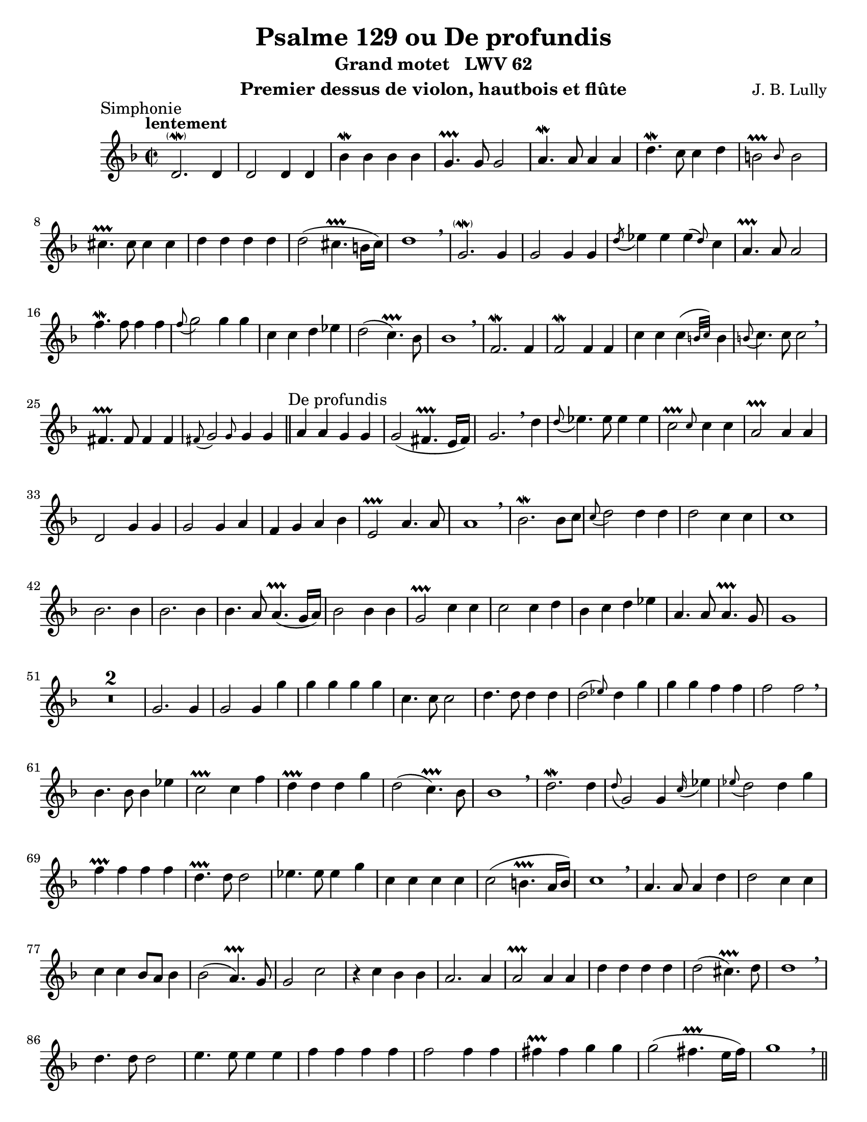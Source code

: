 \version "2.24.3"
\language "english"

\paper {
  #(set-paper-size "letter")
}

\header {
  dedication = #f % "Header"
  title      = "Psalme 129 ou De profundis"
  subtitle   = "Grand motet   LWV 62"
  composer   = "J. B. Lully"
  opus       = #f % unused due to placement
  instrument = "Premier dessus de violon, hautbois et flûte"
  copyright  = #f % unused due to placement
  tagline    = \markup \center-column {
    "Engraving © 2024 Jeffrey Sharp. Licensed under CC BY-SA 4.0."
    "To view a copy of this license, visit http://creativecommons.org/licenses/by-sa/4.0/"
  }
}

% Time reference: https://www.youtube.com/watch?v=uMTnG3R0Psw

trill = #prallprall

ac = #acciaccatura  % short port-de-voix
ag = #afterGrace    % chûte
ap = #appoggiatura  % port-de-voix
at = #lineprall     % tremblement appuyé
br = #breathe
ca = #caesura
fe = #fermata
gr = #grace
m  = #mordent       % pincé
nl = #break
p  = #parenthesize
um = #prall         % pincé en montant
tr = #trill         % tremblement simple
t  = \markup { \bold "+" }

ne = \markup { \italic "notes égales" }
ni = \markup { \italic "notes inégales" }

am = \markup { \italic "au mouvt." }
ri = \markup { \italic "rit." }

dashPlus = \trill

\score {
  \relative c' {
    \override Score.SectionLabel.font-size           = 0.5
   %\override Staff.TimeSignature.style              = #'single-number % does not work as documented
    \override Staff.NoteHead.style                   = #'baroque % baroque style breve
    \override Staff.MultiMeasureRest.space-increment = 0         % multi-measure rests same width
    \compressEmptyMeasures                                       % no empty measures after breve

    \set Score.rehearsalMarkFormatter = #format-mark-box-alphabet

    \key d \minor
    \time 2/2

    % ---------------------------------------------------------------------------------------------
    \section
    \sectionLabel "Simphonie"
    % [47:59]

    \tempo "lentement"
    d2.\p\m d4 | d2 d4 d | bf'\m bf bf bf | g4.-+ g8 g2 |
    a4.\m a8 a4 a | d4.\m c8 c4 d | \ag b2-+ b8 b2 | \nl
    cs4.-+ cs8 cs4 cs | d d d d | d2( cs4.-+ b16 cs) | d1 \br |

    g,2.\p\m g4 | g2 g4 g | \ac d'8 ef4 ef \ag ef( d8) c4 | a4.-+ a8 a2 | \nl
    f'4.\m f8 f4 f | \ap f8 g2 g4 g | c, c d ef | d2( c4.-+) bf8 | bf1 \br |

    f2.\m f4 | f2\m f4 f | c' c \ag c( {b32 c32)} b4 | \ap b8 c4. c8 c2 \br |
    fs,4.-+ fs8 fs4 fs | \ap fs8 \ag g2 g8 g4 g4 | % overlap section

    % ---------------------------------------------------------------------------------------------
    \section
    \sectionLabel "De profundis"
    % [49:00]

    % basse solo
    a a g g | g2( fs4.-+ e16 fs) | g2. \br

    d'4 | \ap d8 ef4. ef8 ef4 ef | \ag c2-+ c8 c4 c | a2-+ a4 a | d,2 g4 g |
    g2 g4 a | f g a bf | e,2-+ a4. a8 | a1 \br |

    % taille solo (C3 clef / haute-contre in manuscript)
    bf2.\m bf8 c | \ap c8 d2 d4 d | d2 c4 c | c1
    bf2. bf4 | bf2. bf4 | bf4. a8 a4.-+( g16 a) | bf2
    bf4 bf | g2-+ c4 c | c2 c4 d | bf c d ef | a,4. a8 a4.-+ g8 | g1 \nl |

    % tous
    R1*2 | g2. g4 | g2 g4 g' | g g g g | c,4. c8 c2 |
    d4. d8 d4 d | \ag d2( ef8) d4 g | g g f f | f2 f \br |

    bf,4. bf8 bf4 ef | c2-+ c4 f | d-+ d d g | d2( c4.-+) bf8 | bf1 \br |

    d2.\m d4 | \ap d8 g,2 g4 \ap c16 ef4 | \ap ef8 d2 d4 g | f-+ f f f |
    d4.-+ d8 d2 | ef4. ef8 ef4 g | c, c c c | c2( b4.-+ a16 b) | c1 \br |

    a4. a8 a4 d | d2 c4 c | c c bf8 a bf4 | bf2( a4.-+) g8 | g2 c |
    r4 c bf bf | a2. a4 | a2-+ a4 a | d d d d | d2( cs4.-+) d8 | d1 \br \nl |

    d4. d8 d2 | e4. e8 e4 e | f f f f | f2 f4 f |
    fs-+ fs g g | g2( fs4.-+ e16 fs ) | g1 \br |

    \pageBreak

    % ---------------------------------------------------------------------------------------------
    \section
    \sectionLabel "Fiant aures tuae"
    % [51:41]

    % instrumental
    bf,4 bf b-+ b | \ap b16 c4 c d d | \ap d8 ef2 ef4 c |
    f\m ef d-+ c | bf af af8-+( g) af4 |

    % dessus solo
    g2-+ f | ef-+ g4 g | g2 g4 g | f2 f4 g | \ap g8 a2 a4 a | d,2.
    bf'4 | bf b-+ c g | c c bf bf | bf2( a4.-+ g16 a) |

    % taille solo (C3 clef / haute-contre in manuscript)
    bf2 f4 g | a a bf8 c d4 | c2 d | d cs4-+ d | a2 a4( g4)\um | \ap g8 a2.
    \ap d16 cs4 | d4 e \ap e16 f4 a, | bf f \ap f16 g4 g | f2 e4.-+ a8 | fs1-+ \br |

    % tous
    bf4 bf ef ef | d-+ d f g | f2-+ f \br |
    f4 f \ag ef( \p d8) ef4 | d-+ d d d | d2 d4 \p \br
    d | g f ef ef | ef4. ef8 d4 d | c1-+ \br |
    bf4 c d d | ef ef b-+ c | c c b4.-+( a16 b | c4) \br
    g c bf | \ap bf16 a4 a d4. d8 | bf2-+ bf | \ag bf( c8 \ag c2-+ d8) | d1 \br |
    r4 d g f | ef d c4.-+ c8 | c2 bf | a1-+ | g \br  |

    % ---------------------------------------------------------------------------------------------
    \section
    \sectionLabel "Si iniquitates"
    % [53:32]

    % instrumental
    g4.\m g8 g4 bf | e,4.-+ e8 e4 e | \ac g8 a2 a4 a | fs4.-+ fs8 fs2 \br |
    d'4.\m d8 d2 | r4 g, g g |

    % dessus solo
    g2 f4 f | f2 f4 g | ef2-+ g4 g | f4. f8 f2 \br |
    a4. bf8 c2 | d4 d bf bf | bf2 a | bf r |
    g4. g8 g2 | r4 g a bf | a2-+ a \br |

    % basse solo
    a4 a a a | bf2 bf | a-+ a |
    d, g | g e | a f4 f | f2( e4.\p-+ d16 e) | f2

    % haute-contre solo
    a | \ap a8 g2 g4 a | a1 | a2 d |
    e cs-+ | d d4 d | d2( cs4.-+ b16 cs) | d2 r |
    d4.\m d8 d2 | bf-+ bf4 c | a2-+ a4 a |

    % basse solo
    \ap a8 bf2 bf4 bf | bf2 a | a2. a4 | a1 \br | 
    fs4.-+ fs8 fs2 | r4 fs g a | g fs g a | fs2-+ r |

    % tous
    d'4.\m d8 d4 f | a,2-+ a4 a | b2-+ b4 b | \ap b8 c4. c8 c2 |
    d4. d8 d4 ef | f f \ag f( ef16 ) d4 | \ap d8 ef2 ef4 ef | d4.-+ d8 d2 |
    c4. c8 c2 | \ag c2 c8 c4 d | bf bf ef2~ | ef d4 d |
    d2 c-+ | c bf8-+ a bf4 | a1-+ | g | R \ca | 

    \pageBreak

    % ---------------------------------------------------------------------------------------------
    \section
    \sectionLabel "Quia apud te"
    \key g \minor
    % [56:04]

    % instrumental
    \textMark "a 3"
    g'4 g         g  g  |     f4.  f8 f4 f   | ef4.        ef8 ef4.      f8 | d2.-+        \br g4 |
    ef  ef        ef af | \ag f2-+ f8 f2     | g4\m    g8  af  bf4 c        | f,4.-+ f8 f4 \br f  |
    ef  ef \ac d8 c4 c  | \ag a2-+ a8 a2 \br | bf4     bf8 bf  bf4\m   ef   |
                                             | a,4.\at     b8 \ap b8 c4. d8 | b2.-+ \br g'4 |

    g     g      g-+ g | \ap g8 af2\m    af \br    | \nl
    d,4   d8  d  d4  d |        d4.-+ d8 d2 \br    |
    ef4\m ef8 ef ef4 d |        ef2(     d4.-+) c8 |

    % dessus solo
    c2 r | R1*8 | R1*9 | R1*10 | \time 3/4 R2. \br | \nl

    % ---------------------------------------------------------------------------------------------
    \section
    \sectionLabel "Sustinuit anima" % et "Speravit anima"
    % [57:48]

    % basse solo
    g'2\m af4 | af2 g4 | g f4. f8 | f4 ef4. ef8 | ef4( d4.-+ c16 d) | ef4 ef8 f ef-+ d |
    \ap d8 c2 c4 | bf bf c | af4.-+ g8 af bf | g4-+ g' af | f-+ f d | \ap d8 ef2 ef4 |

    \ap ef8 f2 f4 | \ap f8 g4 g4. g8 | af8 g f4.-+ ef8 | d2-+ \br g4 |
    ef2-+ af4 | f2-+ f4 | f2 bf4 |
    g4. f8 g4 | ef2 ef4 | f4. g8 af4 | g2.-+ | f4 f4.-+ ef8 | ef4 \br bf ef8 d |

    c2-+ c4 | bf4 bf c | af4. g8 af bf | g4 g' af | \ap g16 f4 f d | \ap d8 ef2 \br ef4 |

    f2 f4 | g4. g8 g4 | af8 g f4.-+ ef8 | d2-+ \br g4 |
    ef2-+ af4 | f2-+ f4 | f2 bf4 |
    g f4. g8 | ef2 ef4 | f4. f8 af4 | g2.-+ | f4 f4.-+ ef8 | ef f g f g af |

    f4-+ f8 ef f g | \ap g8 af2 af4 | g8 f ef4 d8 g | fs4.-+ fs8 fs4 | g fs4.-+ g8 | g2 \br d4 |
    g2 g4 | c,2 c4 | \nl \ap {d16 ef} f2 f4 | d4.-+ d8 d4 | ef d4.-+ c8 |

    % ---------------------------------------------------------------------------------------------
    \section
    \sectionLabel "A custodia"
    % [59:22]

    \time 2/2 c2 r2 | R1 | \time 3/4 R2. |

    \tempo "vite"
    \textMark "tous"
    ef4. ef8 ef4 | \ap d16 c2 c4 |
    c4.  c8  b4  | \ap b16 c2 c4 | %{\nl%}
    c2 c4 | \ap ef16 d4. d8 d4 | ef c d | b4.-+ b8    b4    |
    c2 c4 | \ap c16  d4. d8 d4 | ef c d | ef( d4.-+_\ri) c8 |

    \tempo "au mouvt."
    \time 2/2 c2 r2 | R1*3 | \time 3/4 R2. |

    \tempo "vite"
    \textMark "tous"
            d4. d8 d4 | \ap d8 g,2  g4 |
    \ap c16 d4. d8 c4 |        b2-+ b4 |

    \ap {b16 c} d2  ef4 |              c4.   c8  c4  | \ag d(c8)  bf4        d       | c4.-+ c8  c4  |
                d2  d4  |              ef4.  ef8 ef4 |     ef \ag d4(c8) \ag bf4(a8) | a4.-+ a8  a4  |
    \ap {g16 a} bf2 bf4 | \ap {a16 bf} c4.   c8  c4  |     bf     bf         c       | a4.-+ g8  g4  |

    R2.*4 | R2.*4 | R2.*4 |

    \textMark "flûtes" g'2 af4 | f4.-+ f8 f4 | g  ef-+ f  | d4.-+ d8  d4     |
    \textMark "tous"   ef2 f4  | d4.-+ d8 d4 | ef c-+  ef | d4.-+ ef8 ef4    |
    R2.*4 \nl |        ef2 f4  | d4.-+ d8 d4 | ef c-+  d  | d4.-+ c8  c4 \ca |

    \tempo "au mouvt."
    \time 2/2
    c2 c4 r \ca | g'4 g g4. g8 | c,2 f4 f | f f ef8 d ef4 | %{\nl%} ef2_"rit."( d4.-+) c8 |

    \time 3/2
    c1 r2 | R1. \ca |

    % ---------------------------------------------------------------------------------------------
    \section
    \sectionLabel "Ritournelle / Quia apud Dominum"
    \key g \major
    % [1:01:09]

    \tempo "gracieusement"
    R1.*2 | g'2\m g g4 a | fs2.-+ fs4 fs2 |
    e2 e2. fs4 | \ap fs g2.\m g4 g2 | f2.-+ f4 f2 | e1-+ e2 |
    d2 g1~ | g2 f1~-+ | f2 e1~-+ | e2 d1~-+ |
    d2 c1~-+ | c2 b1~-+ | b2 a2.-+ a4 | a2. a4 b\m c |
    \ap c d1 c2~ | c2. c4 b e | a,2 a2.-+ g4 |
    
    % % ---------------------------------------------------------------------------------------------
    % \section
    % \sectionLabel "Quia apud Dominum"
    % [1:01:56]

    g2 r1 | R1.*7 | R1.*8 |

    \tempo "rondement"
    \time 2/2
    R1   | r4 d' d d | g  g  g  e  | c2-+ c4 f | e2(  d4.-+) c8 | c4 r r2 |
    R1*3 | r4 e4 e e | fs fs fs fs | d2-+ d4 g | fs2( e4.-+) d8 | d4 r r2 |
    R1*3 |

    \tempo "gracieusement"
    \time 3/2
    d2\m d2       g2   |       g2 f2.-+ f4 | f2.\m e4 f g |       e1-+ e2 |
    e\m  e \ap e4 a2   |       a  g2.-+ g4 | g2.   g4 a e | \ap e f1\m f2 |
    f2\m f2       f4 g | \ap g a1     e2   | a   g-+  f   |

    \tempo "rondement"
    \time 2/2
    f2( e4.-+) d8 |

    d4 a  a  a  | d d b b | e  e  c  c  | c2   b4 b | b2( a4.-+)  b8 | b4 r r2 | R1*3 |
    r4 b  b  b  | e e e e | fs fs fs fs | d2-+ d4 d | d2( cs4.-+) d8 |
    d4 fs fs fs | g g d d |               b2-+ b4 c | b2( a4.-+)  g8 |
    g2    r2    |

    % ---------------------------------------------------------------------------------------------
    \section
    \sectionLabel "Et ipse redimet"
    % [1:01:56]

    R1*12 |

    r4 d' d  d | b4.-+  b8  b2  | \ap d16  e4. e8 e4 e | ds4.-+ ds8 ds4 ds | e e e e8 e | e2( ds-+)         |
    e4 e  e  e | cs4.-+ cs8 cs2 | \ap cs16 d4. d8 d4 d | b4.-+  b8  b4  b  | c c c c8 c | c2  b4.-+( a16 b) |
    c4 r  r2   |

    R1*16 |

    r4 d    d  d | \ap d16 e4.  e8  e2  |          c4.-+ c8 c4 c | a4.-+ a8 a4 a | b c d d8 d | d2( cs4.-+ b16 cs)   |
    e4. f8  f4 f | c4.->        c8  c2  |          e4.-> e8 e4 e | b4.-> b8 b4 b | c c c c8 d | c2  b4.-+( a8)       |
    a4. e'8 e4 e | \ap e16 fs4. fs8 fs2 | \ap fs16 g4.-> g8 g4 d | b4.-+ b8 b4 c | c c b b8 c | b2( a4.-+_"rit.") g8 |
    g1 \ca       |

    \pageBreak
    
    % ---------------------------------------------------------------------------------------------
    \section
    \sectionLabel "Simphonie"
    \key d \minor
    \tempo "lentement"

    r2 d'2\m~ | d4 d c-+ d | \ag bf1-+( {a16 bf)} | a2-+ a4 bf | g2.-+ a4 | \ap a8 bf4.\m a8 a2-+ |
    f'2.\m g4 | ef4-+ ef ef4. f8 | d2-+ g~\m | g4 g f f | e2-+ e |
    \ap e8 fs4 fs g\m d | \ap d8 ef4. ef8 ef2 | a,4-+ a bf bf | bf2 a4.-+ bf8 | bf2 \br
    d~\m | d4 d c2~-+ | c bf | bf2( a4.-+ g8) |

    % ---------------------------------------------------------------------------------------------
    \section
    \sectionLabel "Requiem aeternam"
    
    g1 | R1*2 | r2 d'2~ | d4 d c c | c2 b4.-+(a16 b) |
    c2 c4 c | a-+ a \ap a8 bf4 g | d'2.\m d4 | d2 \br
    bf~ | bf4 bf \ap bf8 af4 af | g2-+ g |
    a4\m a bf bf | bf2( a4.-+ bf8) | bf2 d4 d | e2 f~ | f( e4.-+ f8) | f2 \br
    f~ | f4 f e-+ e | cs-+ cs d d | d d cs4.-+ d8 | d2 \br
    d~ | \ag d d4 c2~ | \ag c c4 bf4.-+ a8 | a1-+ |

    % ---------------------------------------------------------------------------------------------
    \section 
    \sectionLabel "Et lux perpetua"

    \tempo "vite"
    R1 | R1*6 | r4

    g8( a bf c d ef | f4) f8 f ef2-+ | d4 g g g | g1~ | g2~ g4. g8 | g2
    b,4-+ b8 b | c4 c8 c b4.-+( a16 b) | c4

    c8( d e f g e | f4) f8 f g2 | c,
    e4 e8 e8 | f4 f8 f e4.-+( d16 e) | f4

    f,8( g a bf c d | ef4) ef8 ef d2-+ | c4 f f f | f1~ | f2~ f4. f8 | f2
    a,4-+ a8 a | d4 d8 d c2-+ | bf2

    bf8( c d ef | f4) f8 f ef2-+ | d2
    d4 d8 d | c4-+ c8 c bf2-+ | a2 f'4 f8 f | d4-+ d8 d d2 | cs4

    a8( b cs d e f | g4) g8 g f2-+ | e
    g4 g8 g | f4\p-+ f8 f e2-+ | d e4 e8 e | f2 cs | f4 f8 f e2-+ | d1 | r2

    d8( e f g) | \ac g a4 a8 a g4 d |
    c4 c8 c bf2-+ | a2. d4 | d4 d d2~ | d4. d8 d4

    d8( e | fs8 g a fs) g4 g8 g | g4 g8 g fs4.-+( e16 fs) | 

    \time 3/2
    g2 r2 r2 \ca | \nl

    \tempo "lentement"
    ef2    ef ef | ef~  ef4. ef8 ef4\fe r4 \ca |
    c2_\ri c  c  | a~-+ a4.  a8  a4 \fe r4 \ca

    \time 2/2
    \tempo "vite"
    fs'4 fs8 fs g4 d | g g8 g fs4.-+( e16 fs) | g4 r4 r2 |

    \fine
  }
}
